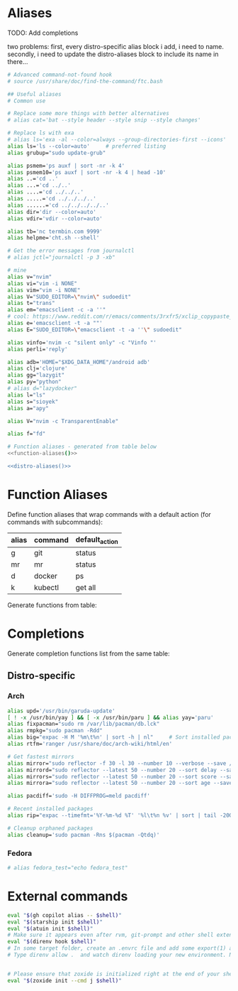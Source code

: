 * Aliases
TODO: Add completions

two problems: first, every distro-specific alias block i add, i need to 
name. secondly, i need to update the distro-aliases block to include its
name in there...                                                        

#+name: aliases
#+begin_src sh :results output :noweb yes :prologue "cat << 'EOF'" :epilogue EOF
# Advanced command-not-found hook
# source /usr/share/doc/find-the-command/ftc.bash

## Useful aliases
# Common use

# Replace some more things with better alternatives
# alias cat='bat --style header --style snip --style changes'

# Replace ls with exa
# alias ls='exa -al --color=always --group-directories-first --icons'     # preferred listing
alias ls='ls --color=auto'     # preferred listing
alias grubup="sudo update-grub"

alias psmem='ps auxf | sort -nr -k 4'
alias psmem10='ps auxf | sort -nr -k 4 | head -10'
alias ..='cd ..'
alias ...='cd ../..'
alias ....='cd ../../..'
alias .....='cd ../../../..'
alias ......='cd ../../../../..'
alias dir='dir --color=auto'
alias vdir='vdir --color=auto'

alias tb='nc termbin.com 9999'
alias helpme='cht.sh --shell'

# Get the error messages from journalctl
# alias jctl="journalctl -p 3 -xb"

# mine
alias v="nvim"
alias vi="vim -i NONE"
alias vim="vim -i NONE"
alias V="SUDO_EDITOR=\"nvim\" sudoedit"
alias t="trans"
alias em="emacsclient -c -a ''"
# cool: https://www.reddit.com/r/emacs/comments/3rxfr5/xclip_copypaste_killyank_and_emacs_in_a_terminal/
alias e='emacsclient -t -a ""'
alias E="SUDO_EDITOR=\"emacsclient -t -a ''\" sudoedit"

alias vinfo='nvim -c "silent only" -c "Vinfo "'
alias perli='reply'

alias adb='HOME="$XDG_DATA_HOME"/android adb'
alias clj='clojure'
alias gg="lazygit"
alias py="python"
# alias d="lazydocker"
alias l="ls"
alias s="sioyek"
alias a="apy"

alias V="nvim -c TransparentEnable"

alias f="fd"

# Function aliases - generated from table below
<<function-aliases()>>

<<distro-aliases()>>
#+end_src

* Function Aliases
Define function aliases that wrap commands with a default action (for commands
with subcommands):
#+name: function-aliases-table
| alias | command | default_action           |
|-------+---------+--------------------------|
| g     | git     | status                   |
| mr    | mr      | status                   |
| d     | docker  | ps                       |
| k     | kubectl | get all                  |

Generate functions from table:
#+name: function-aliases
#+begin_src emacs-lisp :var funcs=function-aliases-table :exports none :results raw
(mapconcat
 (lambda (row)
   (let ((alias (car row))
         (cmd (cadr row))
         (default (caddr row)))
     (if (string= alias "mr")
         (format "%s() { (cd ~ && if [ $# -gt 0 ]; then command %s \"$@\"; else command %s %s; fi); }"
                 alias cmd cmd default)
       (format "%s() { if [ $# -gt 0 ]; then %s \"$@\"; else %s %s; fi; }"
               alias cmd cmd default))))
 funcs
 "\n")
#+end_src

* Completions
Generate completion functions list from the same table:
#+name: completion-functions
#+begin_src emacs-lisp :var funcs=function-aliases-table :exports none :results raw
(concat "_completion_funcs=(\n"
        (mapconcat (lambda (row)
                     (format "    \"%s:%s\"" (car row) (cadr row)))
                   funcs
                   "\n")
        "\n)")
#+end_src
#+end_src

** Distro-specific
#+name: distro-aliases
#+begin_src emacs-lisp :exports none :results raw
(let* ((distro (string-trim (org-sbe "distro")))
       (block-name (concat "distro-aliases-" distro)))
  (org-babel-ref-resolve block-name))
#+end_src

*** Arch
#+name: distro-aliases-arch
#+begin_src sh :results output :prologue "cat << 'EOF'" :epilogue EOF
alias upd='/usr/bin/garuda-update'
[ ! -x /usr/bin/yay ] && [ -x /usr/bin/paru ] && alias yay='paru'
alias fixpacman="sudo rm /var/lib/pacman/db.lck"
alias rmpkg="sudo pacman -Rdd"
alias big="expac -H M '%m\t%n' | sort -h | nl"     # Sort installed packages according to size in MB (expac must be installed)
alias rtfm='ranger /usr/share/doc/arch-wiki/html/en'

# Get fastest mirrors
alias mirror="sudo reflector -f 30 -l 30 --number 10 --verbose --save /etc/pacman.d/mirrorlist"
alias mirrord="sudo reflector --latest 50 --number 20 --sort delay --save /etc/pacman.d/mirrorlist"
alias mirrors="sudo reflector --latest 50 --number 20 --sort score --save /etc/pacman.d/mirrorlist"
alias mirrora="sudo reflector --latest 50 --number 20 --sort age --save /etc/pacman.d/mirrorlist"

alias pacdiff='sudo -H DIFFPROG=meld pacdiff'

# Recent installed packages
alias rip="expac --timefmt='%Y-%m-%d %T' '%l\t%n %v' | sort | tail -200 | nl"

# Cleanup orphaned packages
alias cleanup='sudo pacman -Rns $(pacman -Qtdq)'
#+end_src

*** Fedora
#+name: distro-aliases-fedora
#+begin_src sh :results output :prologue "cat << 'EOF'" :epilogue EOF
# alias fedora_test="echo fedora_test"
#+end_src

* External commands
#+name: commands
#+begin_src sh :var shell="sh" :results output :prologue "cat << 'EOF'" :epilogue EOF
eval "$(gh copilot alias -- $shell)"
eval "$(starship init $shell)"
eval "$(atuin init $shell)"
# Make sure it appears even after rvm, git-prompt and other shell extensions that manipulate the prompt.
eval "$(direnv hook $shell)"
# In some target folder, create an .envrc file and add some export(1) and unset(1) directives in it.
# Type direnv allow .  and watch direnv loading your new environment. Note that direnv edit . is a handy  short‐ cut that opens the file in your $EDITOR and automatically reloads it if the file's modification time has changed.


# Please ensure that zoxide is initialized right at the end of your shell configuration file (usually ~/.bashrc).
eval "$(zoxide init --cmd j $shell)"
#+end_src

# eval "$(pay-respects bash --alias| sed '$s/f/fk/')"
# eval "$(printf '%s\n'  'r !pay-respects bash --alias' 'v/^alias /d' 's/f/fk' Q | ed -s)"
# lol eval "$(printf '%s\n'  'r !pay-respects bash --alias' 'v/^alias /d' 's/f/<space>' Q | ed -s)"
